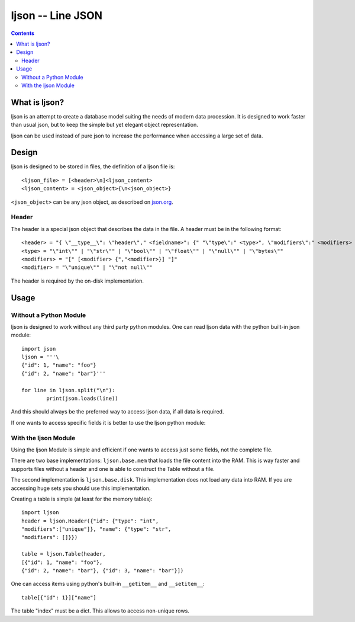 ljson -- Line JSON
******************

.. contents::

What is ljson?
==============

ljson is an attempt to create a database model suiting the
needs of modern data procession. It is designed to work
faster than usual json, but to keep the simple but yet
elegant object representation.

ljson can be used instead of pure json to increase the
performance when accessing a large set of data.

Design
======

ljson is designed to be stored in files, the definition
of a ljson file is::

	<ljson_file> = [<header>\n]<ljson_content>
	<ljson_content> = <json_object>{\n<json_object>}

``<json_object>`` can be any json object, as described on
`json.org <http://json.org/>`_.

Header
------

The header is a special json object that describes the data
in the file. A header must be in the following format::

	<header> = "{ \"__type__\": \"header\"," <fieldname>": {" "\"type\":" <type>", \"modifiers\":" <modifiers> "}"
	<type> = "\"int\"" | "\"str\"" | "\"bool\"" | "\"float\"" | "\"null\"" | "\"bytes\""
	<modifiers> = "[" [<modifier> {","<modifier>}] "]"
	<modifier> = "\"unique\"" | "\"not null\"" 

The header is required by the on-disk implementation.

Usage
=====

Without a Python Module
-----------------------

ljson is designed to work without any third party python
modules. One can read ljson data with the python built-in
json module::

	import json
	ljson = '''\
	{"id": 1, "name": "foo"}
	{"id": 2, "name": "bar"}'''

	for line in ljson.split("\n"):
		print(json.loads(line))

And this should always be the preferred way to access ljson
data, if all data is required. 

If one wants to access specific fields it is better to use
the ljson python module:

With the ljson Module
---------------------

Using the ljson Module is simple and efficient if one wants
to access just some fields, not the complete file.

There are two base implementations: ``ljson.base.mem`` that
loads the file content into the RAM. This is way faster and
supports files without a header and one is able to construct
the Table without a file.

The second implementation is ``ljson.base.disk``. This
implementation does not load any data into RAM. If you are
accessing huge sets you should use this implementation.

Creating a table is simple (at least for the memory
tables)::

	import ljson
	header = ljson.Header({"id": {"type": "int",
	"modifiers":["unique"]}, "name": {"type": "str",
	"modifiers": []}})

	table = ljson.Table(header, 
	[{"id": 1, "name": "foo"}, 
	{"id": 2, "name": "bar"}, {"id": 3, "name": "bar"}])


One can access items using python's built-in ``__getitem__``
and ``__setitem__``::

	table[{"id": 1}]["name"]

The table "index" must be a dict. This allows to access
non-unique rows.
